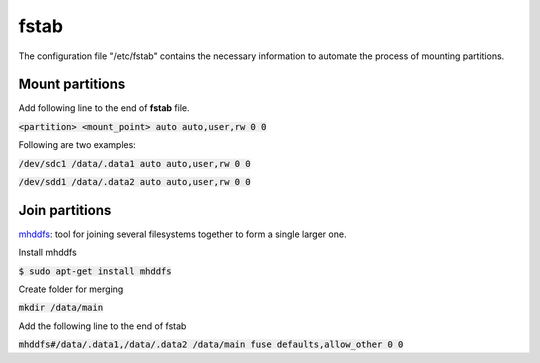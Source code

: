 fstab
========
The configuration file "/etc/fstab" contains the necessary information to
automate the process of mounting partitions.

Mount partitions
--------

Add following line to the end of **fstab** file.

:code:`<partition> <mount_point> auto auto,user,rw 0 0`

Following are two examples:

:code:`/dev/sdc1 /data/.data1 auto auto,user,rw 0 0`

:code:`/dev/sdd1 /data/.data2 auto auto,user,rw 0 0`

Join partitions
--------

`mhddfs <https://romanrm.net/mhddfs>`_: tool for joining several filesystems
together to form a single larger one.

Install mhddfs

:code:`$ sudo apt-get install mhddfs`

Create folder for merging

:code:`mkdir /data/main`

Add the following line to the end of fstab

:code:`mhddfs#/data/.data1,/data/.data2 /data/main fuse defaults,allow_other 0 0`
